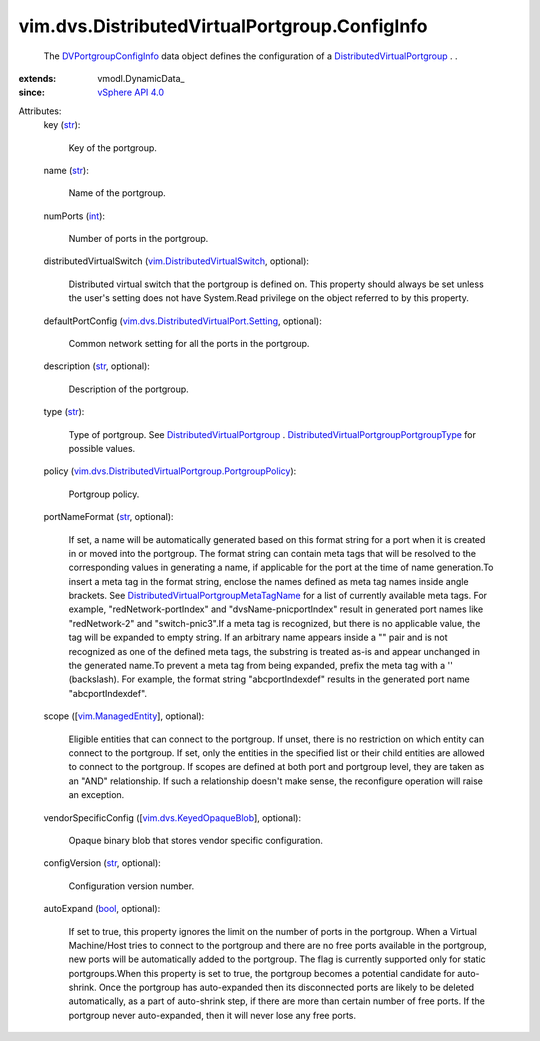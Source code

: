 
vim.dvs.DistributedVirtualPortgroup.ConfigInfo
==============================================
  The `DVPortgroupConfigInfo <vim/dvs/DistributedVirtualPortgroup/ConfigInfo.rst>`_ data object defines the configuration of a `DistributedVirtualPortgroup <vim/dvs/DistributedVirtualPortgroup.rst>`_ . .
:extends: vmodl.DynamicData_
:since: `vSphere API 4.0 <vim/version.rst#vimversionversion5>`_

Attributes:
    key (`str <https://docs.python.org/2/library/stdtypes.html>`_):

       Key of the portgroup.
    name (`str <https://docs.python.org/2/library/stdtypes.html>`_):

       Name of the portgroup.
    numPorts (`int <https://docs.python.org/2/library/stdtypes.html>`_):

       Number of ports in the portgroup.
    distributedVirtualSwitch (`vim.DistributedVirtualSwitch <vim/DistributedVirtualSwitch.rst>`_, optional):

       Distributed virtual switch that the portgroup is defined on. This property should always be set unless the user's setting does not have System.Read privilege on the object referred to by this property.
    defaultPortConfig (`vim.dvs.DistributedVirtualPort.Setting <vim/dvs/DistributedVirtualPort/Setting.rst>`_, optional):

       Common network setting for all the ports in the portgroup.
    description (`str <https://docs.python.org/2/library/stdtypes.html>`_, optional):

       Description of the portgroup.
    type (`str <https://docs.python.org/2/library/stdtypes.html>`_):

       Type of portgroup. See `DistributedVirtualPortgroup <vim/dvs/DistributedVirtualPortgroup.rst>`_ . `DistributedVirtualPortgroupPortgroupType <vim/dvs/DistributedVirtualPortgroup/PortgroupType.rst>`_ for possible values.
    policy (`vim.dvs.DistributedVirtualPortgroup.PortgroupPolicy <vim/dvs/DistributedVirtualPortgroup/PortgroupPolicy.rst>`_):

       Portgroup policy.
    portNameFormat (`str <https://docs.python.org/2/library/stdtypes.html>`_, optional):

       If set, a name will be automatically generated based on this format string for a port when it is created in or moved into the portgroup. The format string can contain meta tags that will be resolved to the corresponding values in generating a name, if applicable for the port at the time of name generation.To insert a meta tag in the format string, enclose the names defined as meta tag names inside angle brackets. See `DistributedVirtualPortgroupMetaTagName <vim/dvs/DistributedVirtualPortgroup/MetaTagName.rst>`_ for a list of currently available meta tags. For example, "redNetwork-portIndex" and "dvsName-pnicportIndex" result in generated port names like "redNetwork-2" and "switch-pnic3".If a meta tag is recognized, but there is no applicable value, the tag will be expanded to empty string. If an arbitrary name appears inside a "" pair and is not recognized as one of the defined meta tags, the substring is treated as-is and appear unchanged in the generated name.To prevent a meta tag from being expanded, prefix the meta tag with a '\' (backslash). For example, the format string "abc\portIndexdef" results in the generated port name "abcportIndexdef".
    scope ([`vim.ManagedEntity <vim/ManagedEntity.rst>`_], optional):

       Eligible entities that can connect to the portgroup. If unset, there is no restriction on which entity can connect to the portgroup. If set, only the entities in the specified list or their child entities are allowed to connect to the portgroup. If scopes are defined at both port and portgroup level, they are taken as an "AND" relationship. If such a relationship doesn't make sense, the reconfigure operation will raise an exception.
    vendorSpecificConfig ([`vim.dvs.KeyedOpaqueBlob <vim/dvs/KeyedOpaqueBlob.rst>`_], optional):

       Opaque binary blob that stores vendor specific configuration.
    configVersion (`str <https://docs.python.org/2/library/stdtypes.html>`_, optional):

       Configuration version number.
    autoExpand (`bool <https://docs.python.org/2/library/stdtypes.html>`_, optional):

       If set to true, this property ignores the limit on the number of ports in the portgroup. When a Virtual Machine/Host tries to connect to the portgroup and there are no free ports available in the portgroup, new ports will be automatically added to the portgroup. The flag is currently supported only for static portgroups.When this property is set to true, the portgroup becomes a potential candidate for auto-shrink. Once the portgroup has auto-expanded then its disconnected ports are likely to be deleted automatically, as a part of auto-shrink step, if there are more than certain number of free ports. If the portgroup never auto-expanded, then it will never lose any free ports.
